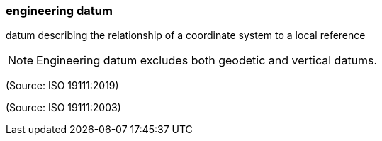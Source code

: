 === engineering datum

datum describing the relationship of a coordinate system to a local reference

NOTE: Engineering datum excludes both geodetic and vertical datums.

(Source: ISO 19111:2019)

(Source: ISO 19111:2003)

